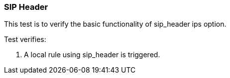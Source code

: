 === SIP Header

This test is to verify the basic functionality of sip_header ips option.

Test verifies:

1. A local rule using sip_header is triggered.
